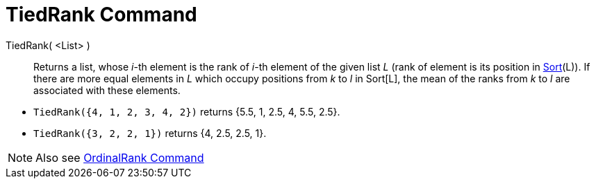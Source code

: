 = TiedRank Command
:page-en: commands/TiedRank
ifdef::env-github[:imagesdir: /en/modules/ROOT/assets/images]

TiedRank( <List> )::
  Returns a list, whose _i_-th element is the rank of _i_-th element of the given list _L_ (rank of element is its
  position in xref:/commands/Sort.adoc[Sort](L)). If there are more equal elements in _L_ which occupy positions from
  _k_ to _l_ in Sort[L], the mean of the ranks from _k_ to _l_ are associated with these elements.

[EXAMPLE]
====

* `++TiedRank({4, 1, 2, 3, 4, 2})++` returns {5.5, 1, 2.5, 4, 5.5, 2.5}.
* `++TiedRank({3, 2, 2, 1})++` returns {4, 2.5, 2.5, 1}.

====

[NOTE]
====

Also see xref:/commands/OrdinalRank.adoc[OrdinalRank Command]

====
